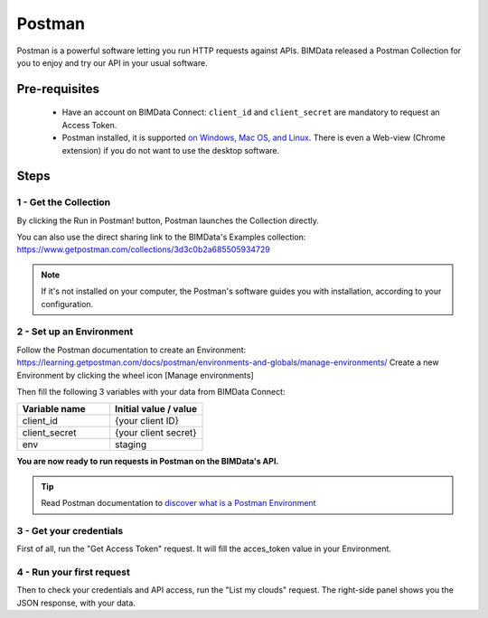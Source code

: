 =============================
Postman
=============================

..
    excerpt
        BIMData released a Postman Collection for you to enjoy and try our API in your usual software.
    endexcerpt

Postman is a powerful software letting you run HTTP requests against APIs.
BIMData released a Postman Collection for you to enjoy and try our API in your usual software.


Pre-requisites
===============

 * Have an account on BIMData Connect: ``client_id`` and ``client_secret`` are mandatory to request an Access Token.
 * Postman installed, it is supported `on Windows, Mac OS, and Linux <https://learning.getpostman.com/docs/postman/launching-postman/installation-and-updates/#supported-platforms>`_. There is even a Web-view (Chrome extension) if you do not want to use the desktop software. 

Steps
=======


1 - Get the Collection
------------------------

By clicking the Run in Postman! button, Postman launches the Collection directly.

.. image:: https://run.pstmn.io/button.svg
   :alt: Run in Postman!
   :target: https://app.getpostman.com/run-collection/3d3c0b2a685505934729

You can also use the direct sharing link to the BIMData's Examples collection: https://www.getpostman.com/collections/3d3c0b2a685505934729

.. note::
    
    If it's not installed on your computer, the Postman's software guides you with installation, according to your configuration.


2 - Set up an Environment
---------------------------

Follow the Postman documentation to create an Environment: https://learning.getpostman.com/docs/postman/environments-and-globals/manage-environments/
Create a new Environment by clicking the wheel icon [Manage environments] 

Then fill the following 3 variables with your data from BIMData Connect:
 
.. list-table::
   :widths: 50 50
   :header-rows: 1

   * - Variable name
     - Initial value / value
   * - client_id
     - {your client ID}
   * - client_secret
     - {your client secret}
   * - env
     - staging


**You are now ready to run requests in Postman on the BIMData's API.**

.. tip::

    Read Postman documentation to `discover what is a Postman Environment <https://learning.getpostman.com/docs/postman/environments-and-globals/intro-to-environments-and-globals/>`_


3 - Get your credentials
--------------------------

First of all, run the "Get Access Token" request. It will fill the acces_token value in your Environment.


4 - Run your first request
-----------------------------

Then to check your credentials and API access, run the "List my clouds" request.
The right-side panel shows you the JSON response, with your data.
